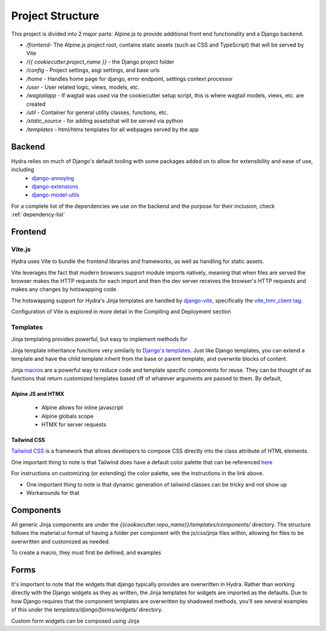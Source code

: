 Project Structure
==============================

This project is divided into 2 major parts: Alpine.js to provide additional front end functionality and a Django backend.

* `/frontend`- The Alpine.js project root, contains static assets (such as CSS and TypeScript) that will be served by Vite
* `/{{ cookiecutter.project_name }}` - the Django project folder
* `/config` - Project settings, asgi settings, and base urls
* `/home` - Handles home page for django, error endpoint, settings context processor
* `/user` - User related logic, views, models, etc.
* `/wagtailapp` - If wagtail was used via the cookiecutter setup script, this is where wagtail models, views, etc. are created
* `/util` - Container for general utility classes, functions, etc.
* `/static_source` - for adding assetsthat will be served via python
* `/templates` - html/htmx templates for all webpages served by the app


Backend
-------

Hydra relies on much of Django's default tooling with some packages added on to allow for extensibility and ease of use, including
    * `django-annoying <https://github.com/skorokithakis/django-annoying>`_
    * `django-extensions <https://github.com/django-extensions/django-extensions>`_
    * `django-model-utils <https://github.com/jazzband/django-model-utils>`_

For a complete list of the dependencies we use on the backend and the purpose for their inclusion, check :ref:`dependency-list`


Frontend
--------

Vite.js
*******
Hydra uses Vite to bundle the frontend libraries and frameworks, as well as handling for static assets.

Vite leverages the fact that modern browsers support module imports natively, meaning that when files are served
the browser makes the HTTP requests for each import and then the dev server receives the browser's HTTP requests and
makes any changes by hotswapping code.

The hotswapping support for Hydra's Jinja templates are handled by `django-vite <https://github.com/MrBin99/django-vite>`_,
specifically the `vite_hmr_client tag <https://github.com/MrBin99/django-vite#template-tags>`_.

Configuration of Vite is explored in more detail in the Compiling and Deployment section

Templates
*********
Jinja templating provides powerful, but easy to implement methods for

Jinja template inheritance functions very similarly to `Django's templates <https://docs.djangoproject.com/en/4.0/ref/templates/language/>`_.
Just like Django templates, you can extend a template and have the child template inherit from the base or parent template, and overwrite blocks of
content.

Jinja `macros <https://jinja.palletsprojects.com/en/3.1.x/templates/#macros>`_ are a powerful way to reduce code and template specific components for reuse.
They can be thought of as functions that return customized templates based off of whatever arguments are passed to them. By default,

Alpine JS and HTMX
^^^^^^^^^^^^^^^^^^
    - Alpine allows for inline javascript

    - Alpine globals scope

    - HTMX for server requests

Tailwind CSS
^^^^^^^^^^^^

`Tailwind CSS <https://tailwindcss.com/>`_ is a framework that allows developers to compose CSS directly into the class attribute
of HTML elements.

One important thing to note is that Tailwind does have a default color palette that can be referenced `here <https://tailwindcss.com/docs/customizing-colors>`_

For instructions on customizing (or extending) the color palette, see the instructions in the link above.

- One important thing to note is that dynamic generation of tailwind classes can be tricky and not show up

- Workarounds for that


Components
----------

All generic Jinja components are under the `{{cookiecutter.repo_name}}/templates/components/` directory. The structure follows the
material.ui format of having a folder per component with the js/css/jinja files within, allowing for files to be overwritten and customized
as needed.

To create a macro, they must first be defined, and examples


Forms
-----

It's important to note that the widgets that django typically provides are overwritten in Hydra. Rather than working directly with the Django widgets as they as written,
the Jinja templates for widgets are imported as the defaults. Due to how Django requires that the component templates are overwritten by shadowed methods,
you'll see several examples of this under the `templates/django/forms/widgets/` directory.

Custom form widgets can be composed using Jinja
